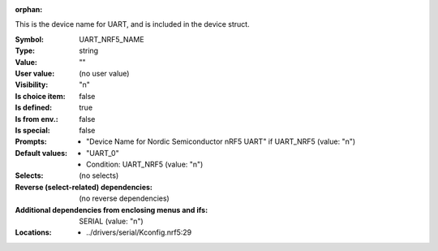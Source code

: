 :orphan:

.. title:: UART_NRF5_NAME

.. option:: CONFIG_UART_NRF5_NAME:
.. _CONFIG_UART_NRF5_NAME:

This is the device name for UART, and is included in the device
struct.



:Symbol:           UART_NRF5_NAME
:Type:             string
:Value:            ""
:User value:       (no user value)
:Visibility:       "n"
:Is choice item:   false
:Is defined:       true
:Is from env.:     false
:Is special:       false
:Prompts:

 *  "Device Name for Nordic Semiconductor nRF5 UART" if UART_NRF5 (value: "n")
:Default values:

 *  "UART_0"
 *   Condition: UART_NRF5 (value: "n")
:Selects:
 (no selects)
:Reverse (select-related) dependencies:
 (no reverse dependencies)
:Additional dependencies from enclosing menus and ifs:
 SERIAL (value: "n")
:Locations:
 * ../drivers/serial/Kconfig.nrf5:29